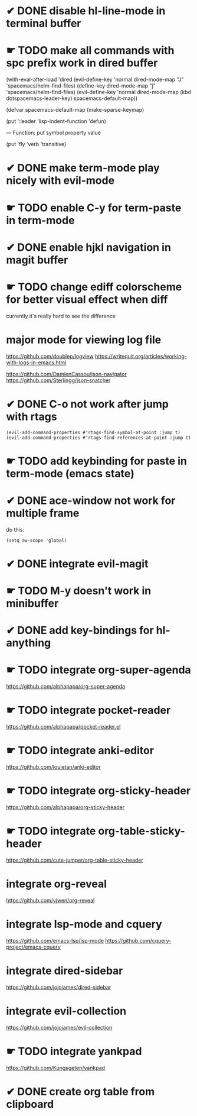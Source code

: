 * ✔ DONE disable hl-line-mode in terminal buffer
* ☛ TODO make all commands with spc prefix work in dired buffer
  (with-eval-after-load 'dired
    (evil-define-key 'normal dired-mode-map "J" 'spacemacs/helm-find-files)
    (define-key dired-mode-map "j" 'spacemacs/helm-find-files)
    (evil-define-key 'normal dired-mode-map (kbd dotspacemacs-leader-key)
      spacemacs-default-map))
      
(defvar spacemacs-default-map (make-sparse-keymap)


(put ':leader       'lisp-indent-function 'defun)

— Function: put symbol property value

 (put 'fly 'verb 'transitive)

* ✔ DONE make term-mode play nicely with evil-mode
* ☛ TODO enable C-y for term-paste in term-mode
* ✔ DONE enable hjkl navigation in magit buffer
* ☛ TODO change ediff colorscheme for better visual effect when diff
currently it's really hard to see the difference
* major mode for viewing log file
https://github.com/doublep/logview
https://writequit.org/articles/working-with-logs-in-emacs.html

https://github.com/DamienCassou/json-navigator
https://github.com/Sterlingg/json-snatcher
* ✔ DONE C-o not work after jump with rtags
#+BEGIN_SRC elisp
(evil-add-command-properties #'rtags-find-symbol-at-point :jump t)
(evil-add-command-properties #'rtags-find-references-at-point :jump t)
#+END_SRC
* ☛ TODO add keybinding for paste in term-mode (emacs state)
* ✔ DONE ace-window not work for multiple frame
do this:
#+BEGIN_SRC elisp
(setq aw-scope 'global)
#+END_SRC
* ✔ DONE integrate evil-magit
* ☛ TODO M-y doesn't work in minibuffer
* ✔ DONE add key-bindings for hl-anything
* ☛ TODO integrate org-super-agenda
https://github.com/alphapapa/org-super-agenda

* ☛ TODO integrate pocket-reader
https://github.com/alphapapa/pocket-reader.el

* ☛ TODO integrate anki-editor
https://github.com/louietan/anki-editor

* ☛ TODO integrate org-sticky-header
https://github.com/alphapapa/org-sticky-header

* ☛ TODO integrate  org-table-sticky-header
https://github.com/cute-jumper/org-table-sticky-header

* integrate  org-reveal
https://github.com/yjwen/org-reveal

* integrate lsp-mode and cquery
https://github.com/emacs-lsp/lsp-mode
https://github.com/cquery-project/emacs-cquery

* integrate dired-sidebar
https://github.com/jojojames/dired-sidebar

* integrate evil-collection
https://github.com/jojojames/evil-collection

* ☛ TODO integrate yankpad
https://github.com/Kungsgeten/yankpad
* ✔ DONE create org table from clipboard
:LOGBOOK:
CLOCK: [2018-01-16 Tue 20:04]--[2018-01-16 Tue 22:12] =>  2:08
:END:
